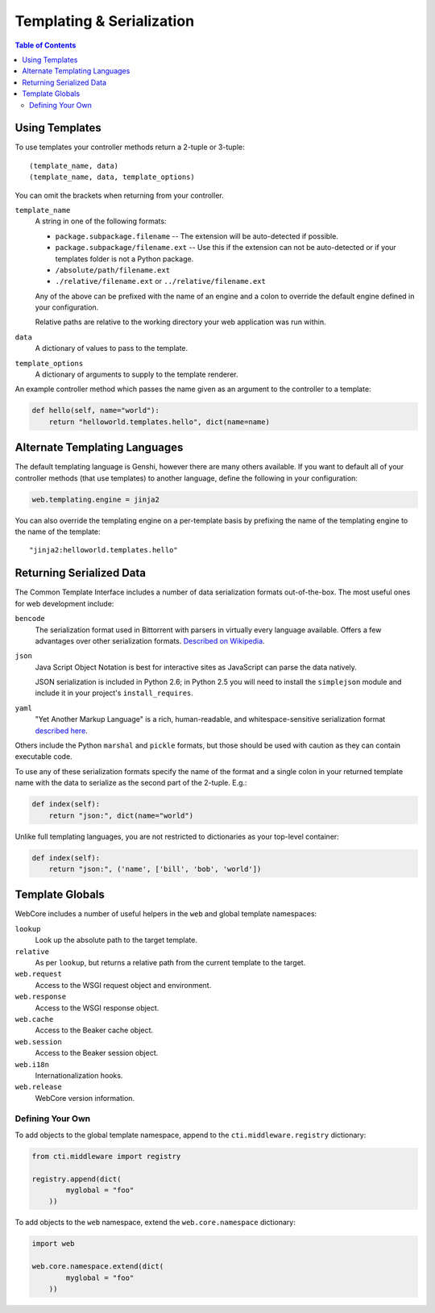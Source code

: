 .. _templating-section:

**************************
Templating & Serialization
**************************

.. contents:: Table of Contents
   :depth: 2
   :local:


Using Templates
===============

To use templates your controller methods return a 2-tuple or 3-tuple::

   (template_name, data)
   (template_name, data, template_options)

You can omit the brackets when returning from your controller.

``template_name``
   A string in one of the following formats:
   
   * ``package.subpackage.filename`` -- The extension will be auto-detected if possible.
   * ``package.subpackage/filename.ext`` -- Use this if the extension can not be auto-detected or if your templates folder is not a Python package.
   * ``/absolute/path/filename.ext``
   * ``./relative/filename.ext`` or ``../relative/filename.ext``
   
   Any of the above can be prefixed with the name of an engine and a colon to override the default engine defined in your configuration.
   
   Relative paths are relative to the working directory your web application was run within.

``data``
   A dictionary of values to pass to the template.

``template_options``
   A dictionary of arguments to supply to the template renderer.

An example controller method which passes the name given as an argument to the controller to a template:

.. code-block:: python

   def hello(self, name="world"):
       return "helloworld.templates.hello", dict(name=name)


Alternate Templating Languages
==============================

The default templating language is Genshi, however there are many others available.  If you want to default all of your controller methods (that use templates) to another language, define the following in your configuration:

.. code-block:: ini

   web.templating.engine = jinja2

You can also override the templating engine on a per-template basis by prefixing the name of the templating engine to the name of the template::

   "jinja2:helloworld.templates.hello"


Returning Serialized Data
=========================

The Common Template Interface includes a number of data serialization formats out-of-the-box.  The most useful ones for web development include:

``bencode``
   The serialization format used in Bittorrent with parsers in virtually every language available.  Offers a few advantages over other serialization formats.  `Described on Wikipedia <http://en.wikipedia.org/wiki/Bencode>`_.

``json``
   Java Script Object Notation is best for interactive sites as JavaScript can parse the data natively.
   
   JSON serialization is included in Python 2.6; in Python 2.5 you will need to install the ``simplejson`` module and include it in your project's ``install_requires``.

``yaml``
   "Yet Another Markup Language" is a rich, human-readable, and whitespace-sensitive serialization format `described here <http://www.yaml.org/>`_.

Others include the Python ``marshal`` and ``pickle`` formats, but those should be used with caution as they can contain executable code.

To use any of these serialization formats specify the name of the format and a single colon in your returned template name with the data to serialize as the second part of the 2-tuple.  E.g.:

.. code-block:: python

   def index(self):
       return "json:", dict(name="world")

Unlike full templating languages, you are not restricted to dictionaries as your top-level container:

.. code-block:: python

   def index(self):
       return "json:", ('name', ['bill', 'bob', 'world'])


Template Globals
================

WebCore includes a number of useful helpers in the ``web`` and global template namespaces:

``lookup``
   Look up the absolute path to the target template.

``relative``
   As per ``lookup``, but returns a relative path from the current template to the target.

``web.request``
   Access to the WSGI request object and environment.

``web.response``
   Access to the WSGI response object.

``web.cache``
   Access to the Beaker cache object.

``web.session``
   Access to the Beaker session object.

``web.i18n``
   Internationalization hooks.

``web.release``
   WebCore version information.



Defining Your Own
-----------------

To add objects to the global template namespace, append to the ``cti.middleware.registry`` dictionary:

.. code-block:: python

   from cti.middleware import registry
   
   registry.append(dict(
           myglobal = "foo"
       ))

To add objects to the ``web`` namespace, extend the ``web.core.namespace`` dictionary:

.. code-block:: python

   import web
   
   web.core.namespace.extend(dict(
           myglobal = "foo"
       ))
